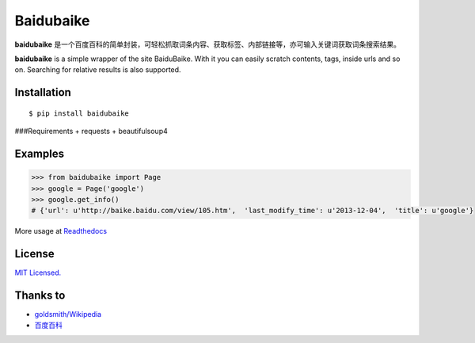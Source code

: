 Baidubaike
##########

**baidubaike** 是一个百度百科的简单封装，可轻松抓取词条内容、获取标签、内部链接等，亦可输入关键词获取词条搜索结果。

**baidubaike** is a simple wrapper of the site BaiduBaike. With it you can easily scratch contents, tags, inside urls and so on. Searching for relative results is also supported.


Installation
============

::

    $ pip install baidubaike


###Requirements  
+ requests
+ beautifulsoup4


Examples
========

.. code:: python

    >>> from baidubaike import Page
    >>> google = Page('google')
    >>> google.get_info()
    # {'url': u'http://baike.baidu.com/view/105.htm',  'last_modify_time': u'2013-12-04',  'title': u'google'}


More usage at `Readthedocs <http://baidubaike.readthedocs.org/en/latest/>`_


License
=======
`MIT Licensed. <https://github.com/yakiang/Baidubaike/blob/master/LICENSE>`_


Thanks to
=========

* `goldsmith/Wikipedia <https://github.com/goldsmith/Wikipedia>`_
* `百度百科 <http://baike.baidu.com>`_


